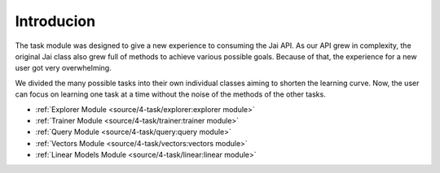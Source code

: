 
###########
Introducion
###########

The task module was designed to give a new experience to consuming the Jai API.
As our API grew in complexity, the original Jai class also grew full of methods to achieve various possible goals. 
Because of that, the experience for a new user got very overwhelming.

We divided the many possible tasks into their own individual classes aiming to shorten the learning curve. 
Now, the user can focus on learning one task at a time without the noise of the methods of the other tasks.


- :ref:`Explorer Module <source/4-task/explorer:explorer module>`
- :ref:`Trainer Module <source/4-task/trainer:trainer module>`
- :ref:`Query Module <source/4-task/query:query module>`
- :ref:`Vectors Module <source/4-task/vectors:vectors module>`
- :ref:`Linear Models Module <source/4-task/linear:linear module>`
